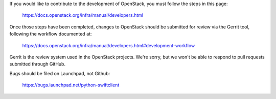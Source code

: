 If you would like to contribute to the development of OpenStack, you
must follow the steps in this page:

    https://docs.openstack.org/infra/manual/developers.html

Once those steps have been completed, changes to OpenStack should be
submitted for review via the Gerrit tool, following the workflow
documented at:

    https://docs.openstack.org/infra/manual/developers.html#development-workflow

Gerrit is the review system used in the OpenStack projects. We're sorry,
but we won't be able to respond to pull requests submitted through
GitHub.

Bugs should be filed on Launchpad, not Github:

    https://bugs.launchpad.net/python-swiftclient
